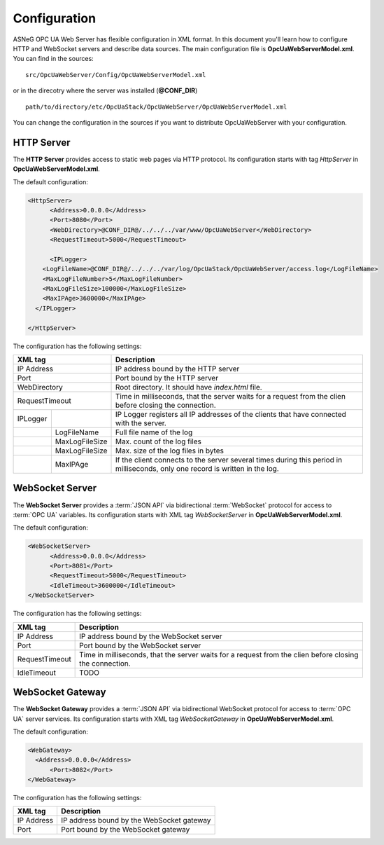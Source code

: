 Configuration
=============

ASNeG OPC UA Web Server has flexible configuration in XML format. In this document you'll
learn how to configure HTTP and WebSocket servers and describe data sources. The main configuration
file is **OpcUaWebServerModel.xml**. You can find in the sources:

::

  src/OpcUaWebServer/Config/OpcUaWebServerModel.xml

or in the direcotry where the server was installed (**@CONF_DIR**)

::
  
  path/to/directory/etc/OpcUaStack/OpcUaWebServer/OpcUaWebServerModel.xml


You can change the configuration in the sources if you want to distribute OpcUaWebServer with your configuration.


HTTP Server
-----------

The **HTTP Server** provides access to static web pages via HTTP protocol. Its configuration starts
with tag *HttpServer* in **OpcUaWebServerModel.xml**.

The default configuration:

  
.. code-block:: xml

  <HttpServer>
  	<Address>0.0.0.0</Address>
  	<Port>8080</Port>
  	<WebDirectory>@CONF_DIR@/../../../var/www/OpcUaWebServer</WebDirectory>
  	<RequestTimeout>5000</RequestTimeout>
  		
  	<IPLogger>
      <LogFileName>@CONF_DIR@/../../../var/log/OpcUaStack/OpcUaWebServer/access.log</LogFileName>
      <MaxLogFileNumber>5</MaxLogFileNumber>
      <MaxLogFileSize>100000</MaxLogFileSize>
      <MaxIPAge>3600000</MaxIPAge>
    </IPLogger>
  		
  </HttpServer>


The configuration has the following settings:

+--------------------------------+-------------------------------------------------------------+
| XML tag                        | Description                                                 |
+================================+=============================================================+
| IP Address                     | IP address bound by the HTTP server                         |
+--------------------------------+-------------------------------------------------------------+
| Port                           | Port bound by the HTTP server                               |
+--------------------------------+-------------------------------------------------------------+
| WebDirectory                   | Root directory. It should have *index.html* file.           |
+--------------------------------+-------------------------------------------------------------+
| RequestTimeout                 | Time in milliseconds, that the server waits for a request   |
|                                | from the clien before closing the connection.               |
+----------+---------------------+-------------------------------------------------------------+
| IPLogger |                     | IP Logger registers all IP addresses of the clients that    |
|          |                     | have connected with the server.                             |
+----------+---------------------+-------------------------------------------------------------+
|          | LogFileName         | Full file name of the log                                   |
+----------+---------------------+-------------------------------------------------------------+
|          | MaxLogFileSize      | Max. count of the log files                                 |
+----------+---------------------+-------------------------------------------------------------+
|          | MaxLogFileSize      | Max. size of the log files in bytes                         |   
+----------+---------------------+-------------------------------------------------------------+
|          | MaxIPAge            | If the client connects to the server several times          |
|          |                     | during this period in milliseconds, only one record         |
|          |                     | is written in the log.                                      | 
+----------+---------------------+-------------------------------------------------------------+


WebSocket Server
----------------

The **WebSocket Server** provides a :term:`JSON API` via bidirectional :term:`WebSocket` protocol for access to :term:`OPC UA` variables.
Its configuration starts with XML tag *WebSocketServer* in **OpcUaWebServerModel.xml**.

The default configuration:

  
.. code-block:: xml

  <WebSocketServer>
  	<Address>0.0.0.0</Address>
  	<Port>8081</Port>
  	<RequestTimeout>5000</RequestTimeout>
  	<IdleTimeout>3600000</IdleTimeout>
  </WebSocketServer>

The configuration has the following settings:

+--------------------------------+-------------------------------------------------------------+
| XML tag                        | Description                                                 |
+================================+=============================================================+
| IP Address                     | IP address bound by the WebSocket server                    |
+--------------------------------+-------------------------------------------------------------+
| Port                           | Port bound by the WebSocket server                          |
+--------------------------------+-------------------------------------------------------------+
| RequestTimeout                 | Time in milliseconds, that the server waits for a request   |
|                                | from the clien before closing the connection.               |
+--------------------------------+-------------------------------------------------------------+
| IdleTimeout                    | TODO                                                        |
+--------------------------------+-------------------------------------------------------------+


WebSocket Gateway
-----------------

The **WebSocket Gateway** provides a :term:`JSON API` via bidirectional WebSocket protocol for access to :term:`OPC UA` server services.
Its configuration starts with XML tag *WebSocketGateway* in **OpcUaWebServerModel.xml**.

The default configuration:

.. code-block:: xml

  <WebGateway>
    <Address>0.0.0.0</Address>
  	<Port>8082</Port>
  </WebGateway>

The configuration has the following settings:

+--------------------------------+-------------------------------------------------------------+
| XML tag                        | Description                                                 |
+================================+=============================================================+
| IP Address                     | IP address bound by the WebSocket gateway                   |
+--------------------------------+-------------------------------------------------------------+
| Port                           | Port bound by the WebSocket gateway                         |
+--------------------------------+-------------------------------------------------------------+

